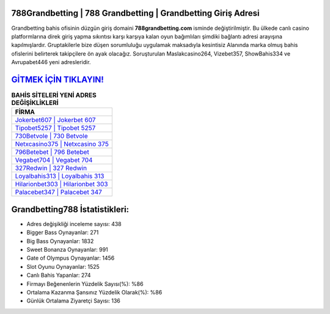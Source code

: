 ﻿788Grandbetting | 788 Grandbetting | Grandbetting Giriş Adresi
===================================

.. image:: images/grandbetting-giris.jpg
   :width: 600
   
Grandbetting bahis ofisinin düzgün giriş domaini **788grandbetting.com** isminde değiştirilmiştir. Bu ülkede canlı casino platformlarına direk giriş yapma sıkıntısı karşı karşıya kalan oyun bağımlıları şimdiki bağlantı adresi arayışına kapılmışlardır. Gruptakilerle bize düşen sorumluluğu uygulamak maksadıyla kesintisiz Alanında marka olmuş  bahis ofislerini belirterek takipçilere ön ayak olacağız. Soruşturulan Maslakcasino264, Vizebet357, ShowBahis334 ve Avrupabet446 yeni adresleridir.

`GİTMEK İÇİN TIKLAYIN! <https://cutt.ly/QwVVg2Vk>`_
==============

.. list-table:: **BAHİS SİTELERİ YENİ ADRES DEĞİŞİKLİKLERİ**
   :widths: 100
   :header-rows: 1

   * - FİRMA
   * - `Jokerbet607 | Jokerbet 607 <jokerbet607-jokerbet-607-jokerbet-giris-adresi.html>`_
   * - `Tipobet5257 | Tipobet 5257 <tipobet5257-tipobet-5257-tipobet-giris-adresi.html>`_
   * - `730Betvole | 730 Betvole <730betvole-730-betvole-betvole-giris-adresi.html>`_	 
   * - `Netxcasino375 | Netxcasino 375 <netxcasino375-netxcasino-375-netxcasino-giris-adresi.html>`_	 
   * - `796Betebet | 796 Betebet <796betebet-796-betebet-betebet-giris-adresi.html>`_ 
   * - `Vegabet704 | Vegabet 704 <vegabet704-vegabet-704-vegabet-giris-adresi.html>`_
   * - `327Redwin | 327 Redwin <327redwin-327-redwin-redwin-giris-adresi.html>`_	 
   * - `Loyalbahis313 | Loyalbahis 313 <loyalbahis313-loyalbahis-313-loyalbahis-giris-adresi.html>`_
   * - `Hilarionbet303 | Hilarionbet 303 <hilarionbet303-hilarionbet-303-hilarionbet-giris-adresi.html>`_
   * - `Palacebet347 | Palacebet 347 <palacebet347-palacebet-347-palacebet-giris-adresi.html>`_
	 
Grandbetting788 İstatistikleri:
===================================	 
* Adres değişikliği inceleme sayısı: 438
* Bigger Bass Oynayanlar: 271
* Big Bass Oynayanlar: 1832
* Sweet Bonanza Oynayanlar: 991
* Gate of Olympus Oynayanlar: 1456
* Slot Oyunu Oynayanlar: 1525
* Canlı Bahis Yapanlar: 274
* Firmayı Beğenenlerin Yüzdelik Sayısı(%): %86
* Ortalama Kazanma Şansınız Yüzdelik Olarak(%): %86
* Günlük Ortalama Ziyaretçi Sayısı: 136
